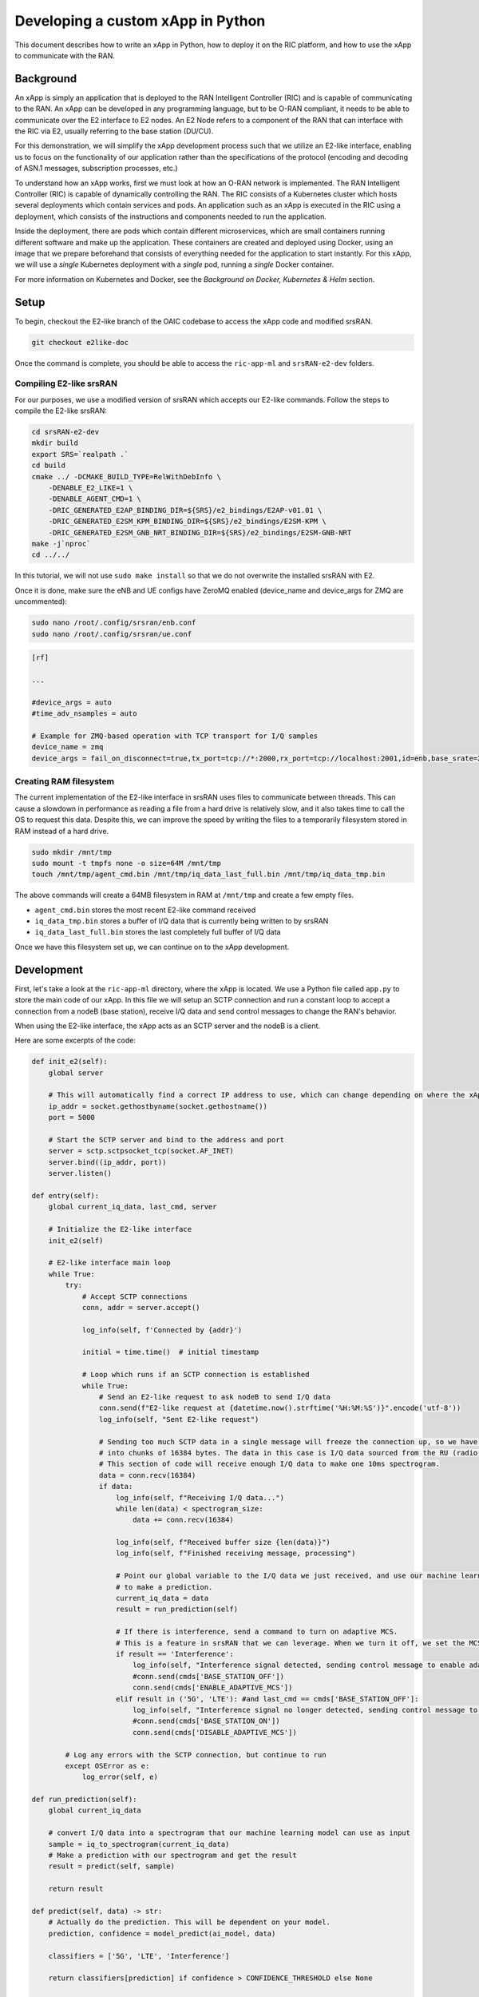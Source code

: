 .. _xapppython:

==================================
Developing a custom xApp in Python
==================================

This document describes how to write an xApp in Python, how to deploy it on the RIC platform, and how to use the xApp to communicate with the RAN.

Background
----------

An xApp is simply an application that is deployed to the RAN Intelligent Controller (RIC) and is capable of communicating to the RAN.
An xApp can be developed in any programming language, but to be O-RAN compliant, it needs to be able to communicate over the E2 interface to E2 nodes.
An E2 Node refers to a component of the RAN that can interface with the RIC via E2, usually referring to the base station (DU/CU).

For this demonstration, we will simplify the xApp development process such that we utilize an E2-like interface, enabling us to focus on the functionality of our application rather than the specifications of the protocol (encoding and decoding of ASN.1 messages, subscription processes, etc.)

.. image:: xapp_python_static/e2like.png
   :scale: 50%

To understand how an xApp works, first we must look at how an O-RAN network is implemented.
The RAN Intelligent Controller (RIC) is capable of dynamically controlling the RAN.
The RIC consists of a Kubernetes cluster which hosts several deployments which contain services and pods.
An application such as an xApp is executed in the RIC using a deployment, which consists of the instructions and components needed to run the application.

.. image:: xapp_python_static/kubernetes.png
   :scale: 40%

Inside the deployment, there are pods which contain different microservices, which are small containers running different software and make up the application. These containers are created and deployed using Docker, using an image that we prepare beforehand that consists of everything needed for the application to start instantly. For this xApp, we will use a `single` Kubernetes deployment with a `single` pod, running a `single` Docker container.

For more information on Kubernetes and Docker, see the `Background on Docker, Kubernetes & Helm` section.


Setup
-----

To begin, checkout the E2-like branch of the OAIC codebase to access the xApp code and modified srsRAN.

.. code-block:: rst

    git checkout e2like-doc

Once the command is complete, you should be able to access the ``ric-app-ml`` and ``srsRAN-e2-dev`` folders.


Compiling E2-like srsRAN
~~~~~~~~~~~~~~~~~~~~~~~~

For our purposes, we use a modified version of srsRAN which accepts our E2-like commands.
Follow the steps to compile the E2-like srsRAN:

.. code-block:: rst

    cd srsRAN-e2-dev
    mkdir build
    export SRS=`realpath .`
    cd build
    cmake ../ -DCMAKE_BUILD_TYPE=RelWithDebInfo \
        -DENABLE_E2_LIKE=1 \
        -DENABLE_AGENT_CMD=1 \
        -DRIC_GENERATED_E2AP_BINDING_DIR=${SRS}/e2_bindings/E2AP-v01.01 \
        -DRIC_GENERATED_E2SM_KPM_BINDING_DIR=${SRS}/e2_bindings/E2SM-KPM \
        -DRIC_GENERATED_E2SM_GNB_NRT_BINDING_DIR=${SRS}/e2_bindings/E2SM-GNB-NRT
    make -j`nproc`
    cd ../../

In this tutorial, we will not use ``sudo make install`` so that we do not overwrite the installed srsRAN with E2.

Once it is done, make sure the eNB and UE configs have ZeroMQ enabled (device_name and device_args for ZMQ are uncommented):

.. code-block:: rst

    sudo nano /root/.config/srsran/enb.conf
    sudo nano /root/.config/srsran/ue.conf

.. code-block:: console

    [rf]

    ...

    #device_args = auto
    #time_adv_nsamples = auto

    # Example for ZMQ-based operation with TCP transport for I/Q samples
    device_name = zmq
    device_args = fail_on_disconnect=true,tx_port=tcp://*:2000,rx_port=tcp://localhost:2001,id=enb,base_srate=23.04e6

Creating RAM filesystem
~~~~~~~~~~~~~~~~~~~~~~~

The current implementation of the E2-like interface in srsRAN uses files to communicate between threads. This can cause a slowdown in performance as reading a file from a hard drive is relatively slow, and it also takes time to call the OS to request this data.
Despite this, we can improve the speed by writing the files to a temporarily filesystem stored in RAM instead of a hard drive.

.. code-block:: rst

    sudo mkdir /mnt/tmp
    sudo mount -t tmpfs none -o size=64M /mnt/tmp
    touch /mnt/tmp/agent_cmd.bin /mnt/tmp/iq_data_last_full.bin /mnt/tmp/iq_data_tmp.bin

The above commands will create a 64MB filesystem in RAM at ``/mnt/tmp`` and create a few empty files.

* ``agent_cmd.bin`` stores the most recent E2-like command received
* ``iq_data_tmp.bin`` stores a buffer of I/Q data that is currently being written to by srsRAN
* ``iq_data_last_full.bin`` stores the last completely full buffer of I/Q data

Once we have this filesystem set up, we can continue on to the xApp development.


Development
-----------

First, let's take a look at the ``ric-app-ml`` directory, where the xApp is located. We use a Python file called ``app.py`` to store the main code of our xApp. In this file we will setup an SCTP connection and run a constant loop to accept a connection from a nodeB (base station), receive I/Q data and send control messages to change the RAN's behavior.

When using the E2-like interface, the xApp acts as an SCTP server and the nodeB is a client.

Here are some excerpts of the code:

.. code-block:: python

    def init_e2(self):
        global server

        # This will automatically find a correct IP address to use, which can change depending on where the xApp is deployed.
        ip_addr = socket.gethostbyname(socket.gethostname())
        port = 5000

        # Start the SCTP server and bind to the address and port
        server = sctp.sctpsocket_tcp(socket.AF_INET)
        server.bind((ip_addr, port)) 
        server.listen()

    def entry(self):
        global current_iq_data, last_cmd, server

        # Initialize the E2-like interface
        init_e2(self)

        # E2-like interface main loop
        while True:
            try:
                # Accept SCTP connections
                conn, addr = server.accept()

                log_info(self, f'Connected by {addr}')

                initial = time.time()  # initial timestamp

                # Loop which runs if an SCTP connection is established
                while True:
                    # Send an E2-like request to ask nodeB to send I/Q data
                    conn.send(f"E2-like request at {datetime.now().strftime('%H:%M:%S')}".encode('utf-8'))
                    log_info(self, "Sent E2-like request")

                    # Sending too much SCTP data in a single message will freeze the connection up, so we have srsRAN split our data
                    # into chunks of 16384 bytes. The data in this case is I/Q data sourced from the RU (radio unit).
                    # This section of code will receive enough I/Q data to make one 10ms spectrogram.
                    data = conn.recv(16384)
                    if data:
                        log_info(self, f"Receiving I/Q data...")
                        while len(data) < spectrogram_size:
                            data += conn.recv(16384)
                    
                        log_info(self, f"Received buffer size {len(data)}")
                        log_info(self, f"Finished receiving message, processing")
                        
                        # Point our global variable to the I/Q data we just received, and use our machine learning model
                        # to make a prediction.
                        current_iq_data = data
                        result = run_prediction(self)

                        # If there is interference, send a command to turn on adaptive MCS.
                        # This is a feature in srsRAN that we can leverage. When we turn it off, we set the MCS to a fixed value.
                        if result == 'Interference':
                            log_info(self, "Interference signal detected, sending control message to enable adaptive MCS")
                            #conn.send(cmds['BASE_STATION_OFF'])
                            conn.send(cmds['ENABLE_ADAPTIVE_MCS'])
                        elif result in ('5G', 'LTE'): #and last_cmd == cmds['BASE_STATION_OFF']:
                            log_info(self, "Interference signal no longer detected, sending control message to disable adaptive MCS")
                            #conn.send(cmds['BASE_STATION_ON'])
                            conn.send(cmds['DISABLE_ADAPTIVE_MCS'])

            # Log any errors with the SCTP connection, but continue to run
            except OSError as e:
                log_error(self, e)

    def run_prediction(self):
        global current_iq_data

        # convert I/Q data into a spectrogram that our machine learning model can use as input
        sample = iq_to_spectrogram(current_iq_data)
        # Make a prediction with our spectrogram and get the result
        result = predict(self, sample)

        return result

    def predict(self, data) -> str:
        # Actually do the prediction. This will be dependent on your model.
        prediction, confidence = model_predict(ai_model, data)

        classifiers = ['5G', 'LTE', 'Interference']

        return classifiers[prediction] if confidence > CONFIDENCE_THRESHOLD else None

    def model_predict(model, unseen_data):
        # Instead of implementing a real model, we will simply use random values

        # Every 8 seconds, alternate between detecting LTE/5G and detecting interference.
        prediction = random.randint(0,1) if (time.time() - start_time) % 16.0 < 8.0 else 2
        confidence = random.random()

        return prediction, confidence

This xApp assumes a hypothetical scenario where interference is detected over the network using a machine learning model. In our case, we do not use a real model, but one could easily be substituted into this sample code. When interference is detected, we send a command from the xApp to the RAN to control the base station. In this case, we manipulate the Modulation and Coding Scheme (MCS) to mitigate interference. When interference is detected, we turn on adaptive MCS, and when it is no longer detected we disable it by setting the MCS to a fixed value. We only affect the uplink MCS for the purposes of this demo. We can adjust different parameters besides MCS if we implement the capabilitiy to do so on our RAN.

Here is an example image of the spectrograms that we would be receiving from ZeroMQ. In this image, 10ms of I/Q data is shown from a single UE.

.. image:: xapp_python_static/spectrogram.png
   :scale: 75%


Deployment
----------

1. Building the Docker image
~~~~~~~~~~~~~~~~~~~~~~~~~~~~

Our xApp will be hosted in a Docker container. In order to create a Docker container, we must provide a Dockerfile which will provide the instructions as to how the machine should be set up. In this case, we use an Ubuntu setup with Python as the base for our Docker image. This is what the Dockerfile looks like:

.. code-block:: docker

    # Load a miniconda setup for our base Docker image which contains Python
    FROM continuumio/miniconda3

    # Install all necessary libraries
    RUN apt-get update && apt-get -y install build-essential musl-dev libjpeg-dev zlib1g-dev libgl1-mesa-dev wget dpkg

    # Copy all the files in the current directory to /tmp/ml in our Docker image
    COPY . /tmp/ml

    # Go to /tmp/ml
    WORKDIR /tmp/ml

    # Install requirements.txt
    RUN pip install --upgrade pip && pip install requirements.txt

    # Set our xApp to run immediately when deployed
    ENV PYTHONUNBUFFERED 1
    CMD app.py

Once we have this Dockerfile, we can then build our Docker image and submit it to the xApp registry. This is done with one command:

.. code-block:: docker

    sudo docker build . -t xApp-registry.local:5008/ric-app-ml:1.0.0

This builds a Docker image labeled ric-app-ml with version 1.0.0, and submits it to the xApp registry.

.. image:: xapp_python_static/ss_dockerbuild.png

2. Creating the xApp config
~~~~~~~~~~~~~~~~~~~~~~~~~~~

In our xApp, we have an init folder which contains the config.json file.

.. code-block:: json

    {
        "json_url": "ric-app-ml",
        "xapp_name": "ric-app-ml",
        "version": "1.0.0",
        "containers": [
            {
                "name": "ric-app-ml",
                "image": {
                    "registry": "xApp-registry.local:5008",
                    "name": "ric-app-ml",
                    "tag": "1.0.0"
                }
            }
        ],
        "messaging": {
            "ports": [
                {
                    "name": "rmr-data",
                    "container": "ric-app-ml",
                    "port": 4560,
                    "rxMessages": [ "RIC_SUB_RESP", "RIC_SUB_FAILURE", "RIC_INDICATION", "RIC_SUB_DEL_RESP", "RIC_SUB_DEL_FAILURE" ],
                    "txMessages": [ "RIC_SUB_REQ", "RIC_SUB_DEL_REQ" ],
                    "policies": [1],
                    "description": "rmr receive data port for ric-app-ml"
                },
                {
                    "name": "rmr-route",
                    "container": "ric-app-ml",
                    "port": 4561,
                    "description": "rmr route port for ric-app-ml"
                }
            ]
        },
        "rmr": {
            "protPort": "tcp:4560",
            "maxSize": 2072,
            "numWorkers": 1,
            "txMessages": [ "RIC_SUB_REQ", "RIC_SUB_DEL_REQ" ],
            "rxMessages": [ "RIC_SUB_RESP", "RIC_SUB_FAILURE", "RIC_INDICATION", "RIC_SUB_DEL_RESP", "RIC_SUB_DEL_FAILURE" ],
        "policies": [1]
        }
    }

This config file is important as it signifies where the Docker image is located, and also provides the ports and capabilities of the E2 interface.
In our case, we are using an E2-like interface instead of the E2, so we will expose our own port after the deployment.

3. Finding local IP address
~~~~~~~~~~~~~~~~~~~~~~~~~~~

Before running further steps, we will need the local IP address of the system. Use the first command ``hostname -I`` to find your local IP addresses. The first one that appears should work. Then, run the second command and replace <ip address> with the first IP you see. On my system, the address is ``10.0.2.15``.

.. code-block:: rst

    hostname -I
    export HOST_IP=<ip address>

Once this is done, we can replace the machine IP address with $HOST_IP.

4. Configuring the Nginx Web server
~~~~~~~~~~~~~~~~~~~~~~~~~~~~~~~~~~~

The xApp descriptor files (config.json) must be hosted on a webserver when we use the **xapp-onboarder** to deploy xApps. This is because the xApp onboarder cannot access our local files, so we have to upload them to the network where it can find and download them. We will use Nginx as our webserver for hosting config files.

First, we need to install Nginx and check if it is in ``active (running)``  state. 

.. code-block:: rst

	sudo apt install nginx
	sudo systemctl status nginx

.. Unlink the default Configuration file and check if it is unlinked

.. .. code-block:: rst

.. 	cd /etc/nginx/sites-enabled
.. 	sudo unlink default
.. 	cd ../

Now we create some directories which can be accessed by the server and where the config files can be hosted.

.. code-block:: rst

	sudo mkdir /var/www/xApp_config.local
	sudo mkdir /var/www/xApp_config.local/config_files

Create a Custom Configuration File and define file locations

.. code-block:: rst
	
	sudo nano /etc/nginx/conf.d/xApp_config.local.conf

Paste the following content in the *conf* file.

.. code-block:: rst  

	server {
	    listen 5010 default_server;
	    server_name xApp_config.local;
	    location /config_files/ {

		root /var/www/xApp_config.local/;
	    }

	}

Save and update the configuration file with the following command, and check if there are any errors in the configuration file. If there is no output, then it updated successfully.

.. code-block:: rst

	sudo nginx -t

.. image:: xapp_python_static/ss_nginxt.png

5. Hosting the config Files
~~~~~~~~~~~~~~~~~~~~~~~~~~~

Make sure you are in the xApp directory, then copy the xApp config file to this directory. When we copy this file with sudo, it also protects the file from being modified, so we use the chmod command to re-enable read/write permissions.

.. code-block:: rst
	
    sudo cp init/config.json /var/www/xApp_config.local/config_files/ml-config-file.json
    sudo chmod 755 /var/www/xApp_config.local/config_files/ml-config-file.json
    sudo systemctl restart nginx

At the end of these commands we restart nginx to ensure that it is properly running. Now, you can check if the config file can be accessed from the newly created server.

.. code-block:: rst

	curl http://$HOST_IP:5010/config_files/ml-config-file.json

.. image:: xapp_python_static/ss_curlconfig.png

6. Create onboard URL file
~~~~~~~~~~~~~~~~~~~~~~~~~~

Next, we need to create a ``.url`` file to point the ``xApp-onboarder`` to the Nginx server to get the xApp descriptor file and use it to create a helm chart and deploy the xApp. We echo the IP address to remember what it is, as we have to type it in ourselves in the text file.

.. code-block:: rst

    echo $HOST_IP
    nano ml-onboard.url	

Paste the following in the ``ml-onboard.url`` file. Substitute the ``<machine_ip_addr>`` with the IP address of your machine. You can find this out through ``hostname -I`` or ``echo $HOST_IP``.

.. code-block:: rst

	{"config-file.json_url":"http://<machine_ip_addr>:5010/config_files/ml-config-file.json"}

.. image:: xapp_python_static/ss_mlonboard.png

Save the file. Now we are ready to deploy the xApp. 

7. Onboard and deploy the xApp
~~~~~~~~~~~~~~~~~~~~~~~~~~~~~~

First, we collect and store the IP address of the Kong proxy to a variable, which allows us to connect to the different components of the RIC through a single address.

.. code-block:: rst

    export KONG_PROXY=`sudo kubectl get svc -n ricplt -l app.kubernetes.io/name=kong -o jsonpath='{.items[0].spec.clusterIP}'`

.. image:: xapp_python_static/ss_kongproxy.png

Then, we submit our onboard URL file to the xApp onboarder, which indicates to the onboarder where our xApp config file is.

.. code-block:: rst

	curl -L -X POST "http://$KONG_PROXY:32080/onboard/api/v1/onboard/download" --header 'Content-Type: application/json' --data-binary "@ml-onboard.url"
    
.. image:: xapp_python_static/ss_postonboard.png

The config file is then processed by the xApp onboarder and a chart is created, which contains the instructions to deploy the xApp.

Finally, we request that the App Manager deploys our specific xApp, ``ric-app-ml``. It will use the chart that the xApp onboarder has to deploy our xApp.

.. code-block:: rst

	curl -L -X POST "http://$KONG_PROXY:32080/appmgr/ric/v1/xapps" --header 'Content-Type: application/json' --data-raw '{"xappName": "ric-app-ml"}'

.. image:: xapp_python_static/ss_postappmgr.png

Verify if the xApp is deployed using ``sudo kubectl get pods -A``. There should be a ``ric-app-ml`` pod visible in the "ricxapp" namespace.

.. image:: xapp_python_static/ss_pods.png

Once the xApp is deployed, it will automatically restart itself on failure and will continue to run even on a restart of the computer, as long as the Kubernetes cluster is running. You will have to manually restart an xApp when making changes, and you will have to manually undeploy an xApp to stop it from running on the RIC.


Demonstration
-------------

Managing xApp deployment
~~~~~~~~~~~~~~~~~~~~~~~~
View Kubernetes pods:
``sudo kubectl get pods -A``

View Kubernetes services:
``sudo kubectl get svc -A``

Build Docker image:
``sudo docker build . -t xApp-registry.local:5008/ric-app-ml:1.0.0``

Restart xApp:
``sudo kubectl rollout restart deployment ricxapp-ric-app-ml -n ricxapp``

View xApp logs (replace <podname> with the name of your xApp's pod):
``sudo kubectl logs -n ricxapp <podname>``

Enter xApp Kubernetes pod with bash shell (replace <podname> with the name of your xApp's pod):
``sudo kubectl exec --stdin --tty -n ricxapp <podname>  -- /bin/sh``

Open additional port for E2-like interface
``sudo kubectl expose deployment ricxapp-ric-app-ml --port 5000 --target-port 5000 --protocol SCTP -n ricxapp --type=NodePort``

Connecting to srsRAN
~~~~~~~~~~~~~~~~~~~~

We will use a modified version of srsRAN with the E2-like interface enabled.

**1.** To connect our xApp to the E2-like interface, we also need to expose port 5000 of the xApp to our system. This command will enable SCTP connections on our local IP address by creating a NodePort service in Kubernetes called ricxapp-ric-app-ml.

.. code-block:: rst

    sudo kubectl expose deployment ricxapp-ric-app-ml --port 5000 --target-port 5000 --protocol SCTP -n ricxapp --type=NodePort

**2.** However, Kubernetes will reroute the xApp's port to another port that is not 5000, and we need to search for this port by finding the new Kubernetes service that we just created. Run the following command to get a list of all the services:

.. code-block:: rst

    sudo kubectl get svc -A

Look for ricxapp-ric-app-ml. On the same row in the terminal you should see a set of ports that look like 5000:3XXXX/SCTP. An example is shown below:

.. code-block:: rst

    ricxapp       ricxapp-ric-app-ml            NodePort    10.109.106.34    <none>        5000:30255/SCTP   34m

In the above case, we want to use port 30255, as that is the port to access the xApp's SCTP interface from our local IP address.

**3.** Let's store this xApp port in a variable to use later. Replace <xapp port> with the port you found in the previous command.

.. code-block:: rst

    export XAPP_PORT=<xapp port>

**4.** Assuming you have already built the E2-like version of srsRAN, go to the directory where srsRAN is built:

.. code-block:: rst

    cd ~/oaic
    cd srsRAN-e2-dev/build

**5.** Now we can start srsRAN. First, start the EPC in a new terminal if you haven't already:

.. code-block:: rst

	sudo srsepc/src/srsepc

**6.** Before starting the base station, make sure you have the local IP address that you found from the previous steps. Open another terminal for these commands.

.. code-block:: rst

    hostname -I
    export HOST_IP=<ip address>

**7.** Then, we can start the base station, which will connect to the xApp immediately on startup:

.. code-block:: rst

    sudo srsenb/src/srsenb --ric.agent.log_level=debug --log.filename=stdout --ric.agent.remote_ipv4_addr=$HOST_IP --ric.agent.remote_port=$XAPP_PORT --ric.agent.local_ipv4_addr=$HOST_IP --ric.agent.local_port=38071  --scheduler.pusch_mcs=28

You should see srsENB connect to the xApp and start sending I/Q data. You will also see E2-like commands being sent.

.. code-block:: rst

    ==== eNodeB started ===
    Type <t> to view trace
    2023-08-07T16:08:56.272384 [COMN   ] [D] [    0] Setting RTO_INFO options on SCTP socket. Association 0, Initial RTO 3000, Minimum RTO 1000, Maximum RTO 6000
    2023-08-07T16:08:56.272387 [COMN   ] [D] [    0] Setting SCTP_INITMSG options on SCTP socket. Max attempts 3, Max init attempts timeout 5000
    2023-08-07T16:08:56.272405 [COMN   ] [D] [    0] Successfully bound to address 192.168.122.20:38071
    2023-08-07T16:08:56.275261 [COMN   ] [D] [    0] RxSockets: socket fd=17 has been registered.
    2023-08-07T16:08:56.275264 [RIC    ] [D] [    0] RIC state -> CONNECTED

    2023-08-07T16:08:56.275265 [RIC    ] [I] [    0] connected to RIC on 192.168.122.20
    2023-08-07T16:08:56.275265 [RIC    ] [I] [    0] E2-like interface enabled, skipping setup request

    2023-08-07T16:08:56.275266 [RIC    ] [D] [    0] RIC state -> ESTABLISHED

    2023-08-07T16:08:56.278574 [RIC    ] [I] [    0] received e2-like message: E2-like request at 16:08:56

    2023-08-07T16:08:56.278663 [RIC    ] [I] [    0] wrote e2-like message to agent_cmd.bin
    2023-08-07T16:08:56.278834 [RIC    ] [I] [    0] Timestamp: 1691424536.2780001

    2023-08-07T16:08:56.287438 [RIC    ] [I] [    0] sent I/Q buffer

    2023-08-07T16:08:56.359478 [RIC    ] [I] [    0] received e2-like message: m

    2023-08-07T16:08:56.359561 [RIC    ] [I] [    0] wrote e2-like message to agent_cmd.bin
    2023-08-07T16:08:56.359735 [RIC    ] [I] [    0] Timestamp: 1691424536.3590000

    E2-like cmd received, using adaptive MCS

The I/Q data will be empty and E2-like commands won't be performed until we connect a UE.

**8.** Before we start the UE, make sure the ue1 network namespace exists:

.. code-block:: rst

    sudo ip netns add ue1

**9.** Now, start the UE in a new terminal window and it should connect, initiating I/Q data transfer.

.. code-block:: rst

    sudo srsue/src/srsue --gw.netns=ue1

.. code-block:: rst

    Waiting PHY to initialize ... done!
    Attaching UE...
    Current sample rate is 1.92 MHz with a base rate of 23.04 MHz (x12 decimation)
    Current sample rate is 1.92 MHz with a base rate of 23.04 MHz (x12 decimation)
    .
    Found Cell:  Mode=FDD, PCI=1, PRB=50, Ports=1, CP=Normal, CFO=-0.2 KHz
    Current sample rate is 11.52 MHz with a base rate of 23.04 MHz (x2 decimation)
    Current sample rate is 11.52 MHz with a base rate of 23.04 MHz (x2 decimation)
    Found PLMN:  Id=00101, TAC=7
    Random Access Transmission: seq=18, tti=341, ra-rnti=0x2
    RRC Connected
    Random Access Complete.     c-rnti=0x46, ta=0
    Network attach successful. IP: 172.16.0.3
    Software Radio Systems RAN (srsRAN) 7/8/2023 16:8:59 TZ:0

**10.** Now, we can initiate uplink data transfer. Start an iperf3 server from the UE side in a new terminal:

.. code-block:: rst

    sudo ip netns exec ue1 iperf3 -s -i 1

**11.** Then, we can connect to this server from the host side. Replace <UE IP> with the IP address seen in the srsue window when connected. (In the above case, it is ``172.16.0.3``)

.. code-block:: rst

    iperf3 -c <UE IP> -b 10M -i 1 -t 60

Traffic should be visible on both sides:

.. code-block:: rst

    -----------------------------------------------------------
    Server listening on 5201
    -----------------------------------------------------------
    Accepted connection from 172.16.0.1, port 55794
    [  5] local 172.16.0.3 port 5201 connected to 172.16.0.1 port 55804
    [ ID] Interval           Transfer     Bitrate
    [  5]   0.00-1.00   sec  1.20 MBytes  10.1 Mbits/sec
    [  5]   1.00-2.00   sec  1.15 MBytes  9.61 Mbits/sec
    [  5]   2.00-3.00   sec  1.23 MBytes  10.3 Mbits/sec
    [  5]   3.00-4.00   sec  1.17 MBytes  9.85 Mbits/sec
    [  5]   4.00-5.00   sec  1.20 MBytes  10.1 Mbits/sec
    [  5]   5.00-6.00   sec  1.20 MBytes  10.1 Mbits/sec

**12.** Now, we should go back to srsUE to see the MCS change. input "t" into the terminal to open up a trace on the UE side. It should look like this:

.. code-block:: rst

    Software Radio Systems RAN (srsRAN) 7/8/2023 16:8:59 TZ:0
    t
    Enter t to stop trace.
    ---------Signal-----------|-----------------DL-----------------|-----------UL-----------
    cc  pci  rsrp   pl   cfo | mcs  snr  iter  brate  bler  ta_us | mcs   buff  brate  bler
    0    1   -11   11 -800n |  27  137   1.0    12M    0%    0.0 |  28    290   295k    0%
    0    1   -11   11 -728n |  27  137   1.0    11M    0%    0.0 |  28    0.0   300k    0%
    0    1   -11   11 -971n |  27  137   1.0    12M    0%    0.0 |  20    0.0   298k    0%
    0    1   -11   11 -579n |  27  137   1.0    11M    0%    0.0 |  21    279   288k    0%

Notice that in the previous ``srsenb`` command, we manually specify a fixed MCS of 28. When the E2-like interface is connected and the xApp sends a command to start using adaptive MCS, the trace will show the MCS changing to around 20-21, according to the signal quality.

If you view the logs of the xApp, you should see the I/Q data being received and the predictions being made by the xApp. These predictions are not based on the I/Q data, but the xApp receives the I/Q data and creates valid spectrograms, so you can modify the code to handle the spectrograms however you would like.

.. code-block:: rst

    oaic-03-op@oaic-03:~/oaic/ric-app-ml$ sudo kubectl logs -n ricxapp ricxapp-ric-app-ml-7b87c4d788-9m9cx | head -c 1000
    [INFO] E2-like enabled, connecting using SCTP on 10.244.0.50
    [INFO] Server started
    [INFO] Connected by ('10.244.0.1', 38071)
    [INFO] Sent E2-like request
    [INFO] Receiving I/Q data...
    [INFO] Received buffer size 622592
    [INFO] Finished receiving message, processing
    [INFO] Interference signal detected, sending control message to enable adaptive MCS
    [INFO] Sent E2-like request
    [INFO] Receiving I/Q data...


.. If we want to look at a spectrogram, we can copy the spectrogram.png from the Kubernetes pod to our system:
.. .. code-block:: rst
..     sudo kubectl cp ricxapp/<pod name>:/tmp/ml/spectrogram.png spectrogram.png


Undeployment
-----------------

Undeploy xApp using App Manager:

.. code-block:: rst

    export APPMGR_HTTP=`sudo kubectl get svc -n ricplt --field-selector metadata.name=service-ricplt-appmgr-http -o jsonpath='{.items[0].spec.clusterIP}'`
    curl -L -X DELETE http://${APPMGR_HTTP}:8080/ric/v1/xapps/ric-app-ml

Remove xApp's chart from xApp onboarder:

.. code-block:: rst

    export ONBOARDER_HTTP=`sudo kubectl get svc -n ricplt --field-selector metadata.name=service-ricplt-xapp-onboarder-http -o jsonpath='{.items[0].spec.clusterIP}'`
    curl -L -X DELETE "http://${ONBOARDER_HTTP}:8080/api/charts/<xApp_name>/<xApp_tag>"

Undeploy/redeploy the RIC components in the Kubernetes cluster:

.. code-block:: rst

    cd ~/oaic/RIC-Deployment/bin/
    sudo ./undeploy-ric-platform

    sudo ./deploy-ric-platform -f ../RECIPE_EXAMPLE/PLATFORM/example_recipe_oran_e_release_modified_e2.yaml

Delete additional port for E2-like interface:
``sudo kubectl delete service ricxapp-ric-app-ml -n ricxapp``


Troubleshooting
---------------

srsRAN commands
~~~~~~~~~~~~~~~~~~~~~~~~
Force exit srsenb:
``sudo pkill -5 srsenb``

Issues
~~~~~~~~~~~~~~~~~~~~~~~~

**xApp stuck on "Receiving I/Q data..." or srsenb won't connect to xApp**

This usually happens when srsenb has been closed and you try to restart and reconnect to the xApp. Restart the xApp with ``sudo kubectl rollout restart deployment ricxapp-ric-app-ml -n ricxapp``, and wait for the previous xApp pod to be deleted from the list. Afterwards, start the eNB, then start the UE.

If the xApp randomly gets stuck on "Receiving I/Q data..." while connected to the nodeB, it is likely that it is not receiving enough data from the RAN. With the E2-like version of srsRAN supplied in the ``e2like-doc`` branch, you may need to send more than one E2-like request to ensure that the nodeB has received the message and will respond.

**xApp crashes after a while/pods eject themselves**

Kubernetes will automatically shut off or restart pods when the system is low on resources. If you are on a system with low RAM, you may find that the xApp restarts with error code 137. If you are on a system with low hard drive space, you may find that the pods in the RIC will be repeatedly ejected. The RIC is also prone to CrashLoopBackOff and Error issues when the logs get too large, which also consumes hard drive space.

To ensure xApp stability, first make sure that your computer has enough remaining resources to support the RIC. Beyond this, another solution is to reduce the amount of logs your xApp produces, as when the xApp produces logs for a long time, it can prevent the RIC from functioning and require redeployment.

**Kong is stuck in CrashLoopBackOff!**

If Kong is not working in your near-RT RIC, you will not be able to deploy the xApp with the above commands. However, we can directly access the xApp Onboarder and App Manager's IP addresses and bypass the Kong proxy.

For the `Onboard and deploy the xApp` section, use the following commands instead:

Get the IP addresses for the necessary pods:

.. code-block:: rst

    export APPMGR_HTTP=`sudo kubectl get svc -n ricplt --field-selector metadata.name=service-ricplt-appmgr-http -o jsonpath='{.items[0].spec.clusterIP}'`
    export ONBOARDER_HTTP=`sudo kubectl get svc -n ricplt --field-selector metadata.name=service-ricplt-xapp-onboarder-http -o jsonpath='{.items[0].spec.clusterIP}'`

Submit our onboard URL file to the xApp onboarder:

.. code-block:: rst

	curl -L -X POST "http://$ONBOARDER_HTTP:8888/api/v1/onboard/download" --header 'Content-Type: application/json' --data-binary "@ml-onboard.url"

Deploy the xApp:

.. code-block:: rst

	curl -L -X POST "http://$APPMGR_HTTP:8080/ric/v1/xapps" --header 'Content-Type: application/json' --data-raw '{"xappName": "ric-app-ml"}'

